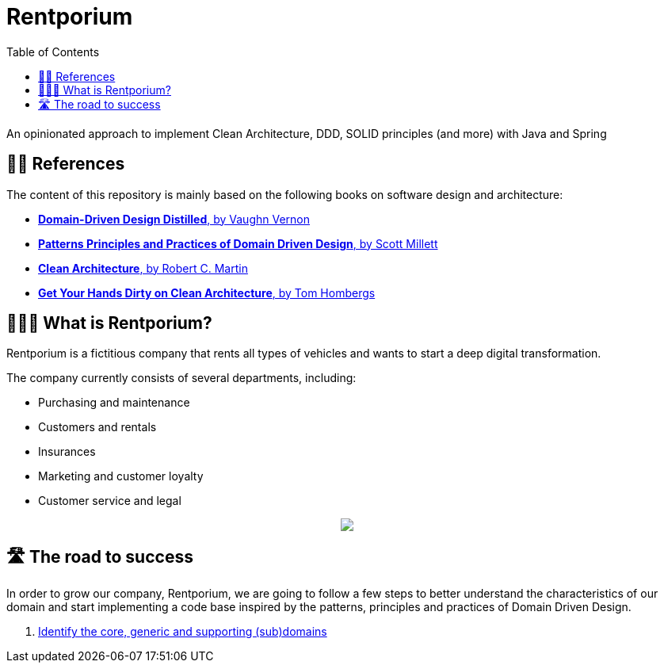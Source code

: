 = Rentporium
:toc:
ifdef::env-github,env-browser[:relfilesuffix: .adoc]

An opinionated approach to implement Clean Architecture, DDD, SOLID principles (and more) with Java and Spring

== 🕵️‍♀️ References

The content of this repository is mainly based on the following books on software design and architecture:

* https://www.goodreads.com/book/show/28602719-domain-driven-design-distilled[**Domain-Driven Design Distilled**, by Vaughn Vernon]

* https://www.goodreads.com/book/show/25531393-patterns-principles-and-practices-of-domain-driven-design[**Patterns Principles and Practices of Domain Driven Design**, by Scott Millett]

* https://www.goodreads.com/book/show/18043011-clean-architecture[**Clean Architecture**, by Robert C. Martin]

* https://leanpub.com/get-your-hands-dirty-on-clean-architecture[**Get Your Hands Dirty on Clean Architecture**, by Tom Hombergs]

== 🤷🏻‍♂️ What is Rentporium?

Rentporium is a fictitious company that rents all types of vehicles and wants to start a deep digital transformation.

The company currently consists of several departments, including: 

* Purchasing and maintenance 
* Customers and rentals 
* Insurances 
* Marketing and customer loyalty
* Customer service and legal

++++
<p align="center">
  <img src="./resources/img/rentporium.png">
</p>
++++

== 🛣 The road to success

In order to grow our company, Rentporium, we are going to follow a few steps to better understand the characteristics of our domain and start implementing a code base inspired by the patterns, principles and practices of Domain Driven Design.

. xref:docs/01_core_generic_supporting_domains.adoc[Identify the core, generic and supporting (sub)domains]
